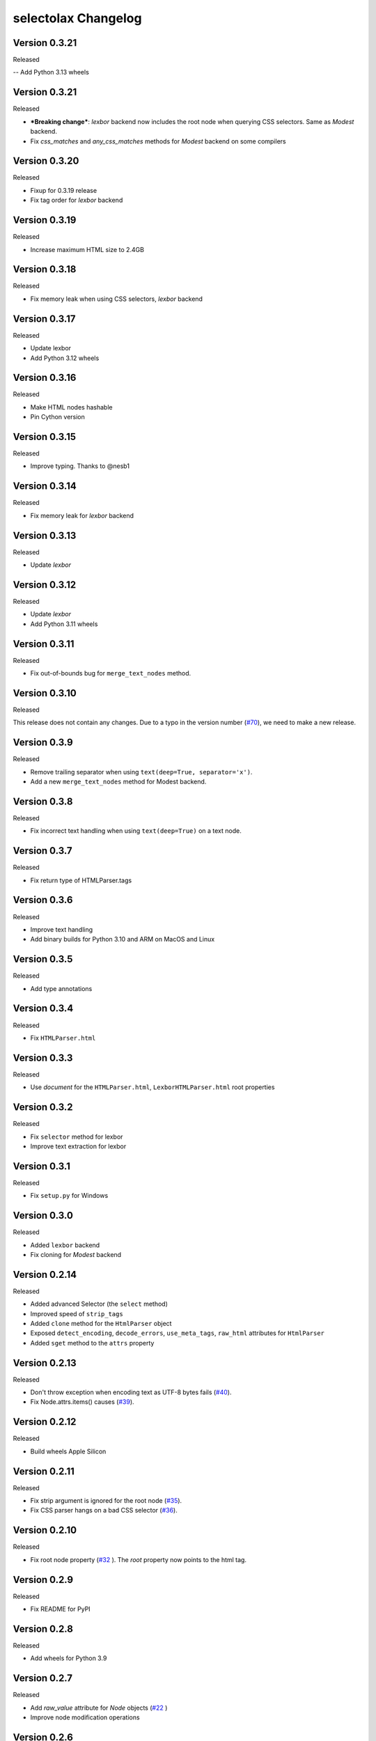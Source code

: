 selectolax Changelog
====================
Version 0.3.21
-------------

Released

-- Add Python 3.13 wheels

Version 0.3.21
-------------

Released

- ***Breaking change***: `lexbor` backend now includes the root node when querying CSS selectors. Same as `Modest` backend.
- Fix `css_matches` and `any_css_matches` methods for `Modest` backend on some compilers


Version 0.3.20
-------------

Released

- Fixup for 0.3.19 release
- Fix tag order for `lexbor` backend


Version 0.3.19
-------------

Released

- Increase maximum HTML size to 2.4GB


Version 0.3.18
-------------

Released

- Fix memory leak when using CSS selectors, `lexbor` backend


Version 0.3.17
-------------

Released

- Update lexbor
- Add Python 3.12 wheels


Version 0.3.16
-------------

Released

- Make HTML nodes hashable
- Pin Cython version


Version 0.3.15
-------------

Released

- Improve typing. Thanks to @nesb1

Version 0.3.14
-------------

Released

- Fix memory leak for `lexbor` backend


Version 0.3.13
-------------

Released

- Update `lexbor`


Version 0.3.12
-------------

Released

- Update `lexbor`
- Add Python 3.11 wheels


Version 0.3.11
-------------

Released

- Fix out-of-bounds bug for ``merge_text_nodes`` method.


Version 0.3.10
--------------

Released

This release does not contain any changes.
Due to a typo in the version number (`#70`_), we need to make a new release.

.. _#70: https://github.com/rushter/selectolax/issues/70

Version 0.3.9
-------------

Released

- Remove trailing separator when using ``text(deep=True, separator='x')``.
- Add a new ``merge_text_nodes`` method for Modest backend.

Version 0.3.8
-------------

Released

- Fix incorrect text handling when using ``text(deep=True)`` on a text node.

Version 0.3.7
-------------

Released

- Fix return type of HTMLParser.tags

Version 0.3.6
-------------

Released

- Improve text handling
- Add binary builds for Python 3.10 and ARM on MacOS and Linux


Version 0.3.5
-------------

Released

- Add type annotations


Version 0.3.4
--------------

Released

- Fix ``HTMLParser.html``


Version 0.3.3
--------------

Released

- Use `document` for the ``HTMLParser.html``, ``LexborHTMLParser.html``  root properties

Version 0.3.2
--------------

Released

- Fix  ``selector`` method for lexbor
- Improve text extraction for lexbor


Version 0.3.1
--------------

Released

- Fix  ``setup.py`` for Windows


Version 0.3.0
--------------

Released

- Added ``lexbor`` backend
- Fix cloning for `Modest` backend


Version 0.2.14
--------------

Released

- Added advanced Selector (the ``select`` method)
- Improved speed of ``strip_tags``
- Added ``clone`` method for the ``HtmlParser`` object
- Exposed ``detect_encoding``, ``decode_errors``, ``use_meta_tags``, ``raw_html`` attributes for ``HtmlParser``
- Added ``sget`` method to the ``attrs`` property


Version 0.2.13
--------------

Released

- Don't throw exception when encoding text as UTF-8 bytes fails (`#40`_).
- Fix Node.attrs.items() causes (`#39`_).

.. _#40: https://github.com/rushter/selectolax/issues/40
.. _#39: https://github.com/rushter/selectolax/issues/39

Version 0.2.12
--------------

Released

- Build wheels Apple Silicon

Version 0.2.11
--------------

Released

- Fix strip argument is ignored for the root node (`#35`_).
- Fix CSS parser hangs on a bad CSS selector (`#36`_).

.. _#36: https://github.com/rushter/selectolax/issues/36
.. _#35: https://github.com/rushter/selectolax/issues/35


Version 0.2.10
--------------

Released

- Fix root node property (`#32`_ ). The `root` property now points to the html tag.

.. _#32: https://github.com/rushter/selectolax/issues/32

Version 0.2.9
-------------

Released

- Fix README for PyPI

Version 0.2.8
-------------

Released

- Add wheels for Python 3.9

Version 0.2.7
-------------

Released

- Add `raw_value` attribute for `Node` objects  (`#22`_ )
- Improve node modification operations

.. _#22: https://github.com/rushter/selectolax/issues/22

Version 0.2.6
-------------

Released

-   Fix dependency on the source `Node` when inserting to or modifying destination `Node`

Version 0.2.5
-------------

Released

-   Allow to pass Node instances to `replace_with`, `insert_before` and `insert_after` methods
-   Added `insert_before` and `insert_after` methods

Version 0.2.4
-------------

Released

-   Set maximum input size to 80MB
-   Update modest

Version 0.2.3
-------------

Released

-   Rebuild PyPi wheels to support Python 3.8 and manylinux2010


Version 0.2.2
-------------

Released

-   Fix node comparison

Version 0.2.1
-------------

Released

-   Add optional `include_text` parameter for the `iter` and `traverse` methods

Version 0.2.0
-------------

Released

-   Fix `iter()` does not yield text nodes
-   Switch from TravisCI to Github Actions
-   Build and ship wheels for Windows, MacOS and Linux using Azure Pipelines
-   Add `unwrap` and `unwrap_tags` method (`#7`_ )
-   Add `replace_with` method (`#13`_ )
-   Add `attrs` property
-   Add `traverse` method

.. _#7: https://github.com/rushter/selectolax/issues/7
.. _#13: https://github.com/rushter/selectolax/issues/13
